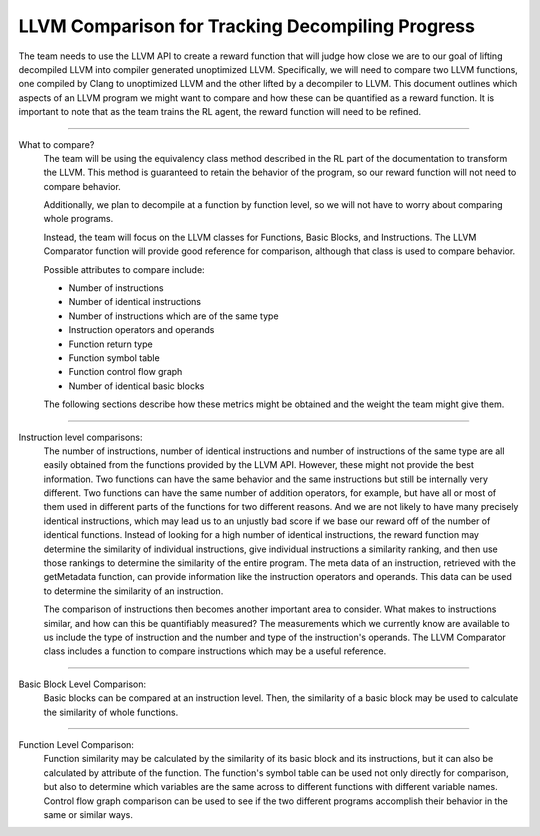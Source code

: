LLVM Comparison for Tracking Decompiling Progress
**************************************************

The team needs to use the LLVM API to create a reward function that will judge how close we are to our goal of lifting
decompiled LLVM into compiler generated unoptimized LLVM. Specifically, we will need to compare two LLVM functions,
one compiled by Clang to unoptimized LLVM and the other lifted by a decompiler to LLVM. This document outlines which
aspects of an LLVM program we might want to compare and how these can be quantified as a reward function. It is
important to note that as the team trains the RL agent, the reward function will need to be refined.

------------------------------------------------------------------------------------------------------------------------

What to compare?
    The team will be using the equivalency class method described in the RL part of the documentation to transform  the
    LLVM. This method is guaranteed to retain the behavior of the program, so our reward function will not need to
    compare behavior.

    Additionally, we plan to decompile at a function by function level, so we will not have to worry about comparing
    whole programs.

    Instead, the team will focus on the LLVM classes for Functions, Basic Blocks, and Instructions. The LLVM
    Comparator function will provide good reference for comparison, although that class is used to compare behavior.

    Possible attributes to compare include:

    - Number of instructions
    - Number of identical instructions
    - Number of instructions which are of the same type
    - Instruction operators and operands
    - Function return type
    - Function symbol table
    - Function control flow graph
    - Number of identical basic blocks

    The following sections describe how these metrics might be obtained and the weight the team might give them.

------------------------------------------------------------------------------------------------------------------------

Instruction level comparisons:
    The number of instructions, number of identical instructions and number of instructions of the same type are all
    easily obtained from the functions provided by the LLVM API. However, these might not provide the best
    information. Two functions can have the same behavior and the same instructions but still be internally very
    different. Two functions can have the same number of addition operators, for example, but have all or most of them
    used in different parts of the functions for two different reasons. And we are not likely to have many precisely
    identical instructions, which may lead us to an unjustly bad score if we base our reward off of the number of
    identical functions. Instead of looking for a high number of identical instructions, the reward function may
    determine the similarity of individual instructions, give individual instructions a similarity ranking, and then
    use those rankings to determine the similarity of the entire program. The meta data of an instruction,
    retrieved with the getMetadata function, can provide information like the instruction operators and operands.
    This data can be used to determine the similarity of an instruction.

    The comparison of instructions then becomes another important area to consider. What makes to instructions
    similar, and how can this be quantifiably measured? The measurements which we currently know are available to us
    include the type of instruction and the number and type of the instruction's operands. The LLVM Comparator
    class includes a function to compare instructions which may be a useful reference.

------------------------------------------------------------------------------------------------------------------------

Basic Block Level Comparison:
    Basic blocks can be compared at an instruction level. Then, the similarity of a basic block may be used to
    calculate the similarity of whole functions.

------------------------------------------------------------------------------------------------------------------------

Function Level Comparison:
    Function similarity may be calculated by the similarity of its basic block and its instructions, but it can also
    be calculated by attribute of the function. The function's symbol table can be used not only directly for
    comparison, but also to determine which variables are the same across to different functions with different
    variable names. Control flow graph comparison can be used to see if the two different programs accomplish their
    behavior in the same or similar ways.

